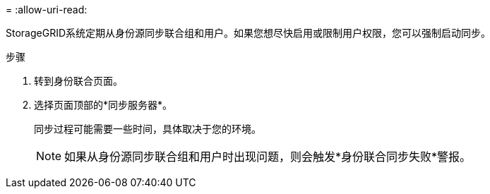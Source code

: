 = 
:allow-uri-read: 


StorageGRID系统定期从身份源同步联合组和用户。如果您想尽快启用或限制用户权限，您可以强制启动同步。

.步骤
. 转到身份联合页面。
. 选择页面顶部的*同步服务器*。
+
同步过程可能需要一些时间，具体取决于您的环境。

+

NOTE: 如果从身份源同步联合组和用户时出现问题，则会触发*身份联合同步失败*警报。


